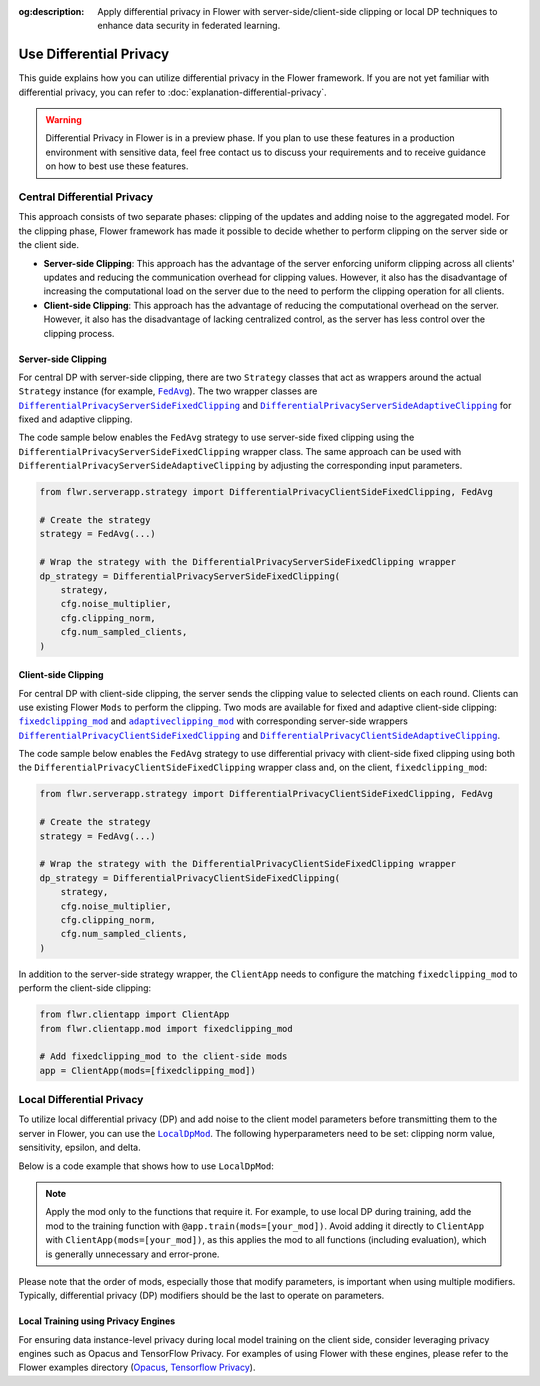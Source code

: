 :og:description: Apply differential privacy in Flower with server-side/client-side clipping or local DP techniques to enhance data security in federated learning.
.. meta::
    :description: Apply differential privacy in Flower with server-side/client-side clipping or local DP techniques to enhance data security in federated learning.

.. |fedavg_link| replace:: ``FedAvg``

.. _fedavg_link: ref-api/flwr.serverapp.strategy.FedAvg.html

.. |dpserverfix_link| replace:: ``DifferentialPrivacyServerSideFixedClipping``

.. _dpserverfix_link: ref-api/flwr.serverapp.strategy.DifferentialPrivacyServerSideFixedClipping.html

.. |dpserveradapt_link| replace:: ``DifferentialPrivacyServerSideAdaptiveClipping``

.. _dpserveradapt_link: ref-api/flwr.serverapp.strategy.DifferentialPrivacyServerSideAdaptiveClipping.html

.. |dpclientfix_link| replace:: ``DifferentialPrivacyClientSideFixedClipping``

.. _dpclientfix_link: ref-api/flwr.serverapp.strategy.DifferentialPrivacyClientSideFixedClipping.html

.. |dpclientadapt_link| replace:: ``DifferentialPrivacyClientSideAdaptiveClipping``

.. _dpclientadapt_link: ref-api/flwr.serverapp.strategy.DifferentialPrivacyClientSideAdaptiveClipping.html

.. |fixedclipping_mod_link| replace:: ``fixedclipping_mod``

.. _fixedclipping_mod_link: ref-api/flwr.clientapp.mod.fixedclipping_mod.html

.. |adaptiveclipping_mod_link| replace:: ``adaptiveclipping_mod``

.. _adaptiveclipping_mod_link: ref-api/flwr.clientapp.mod.adaptiveclipping_mod.html

.. |localdp_mod_link| replace:: ``LocalDpMod``

.. _localdp_mod_link: ref-api/flwr.clientapp.mod.localdp_mod.html

Use Differential Privacy
========================

This guide explains how you can utilize differential privacy in the Flower framework. If
you are not yet familiar with differential privacy, you can refer to
:doc:`explanation-differential-privacy`.

.. warning::

    Differential Privacy in Flower is in a preview phase. If you plan to use these
    features in a production environment with sensitive data, feel free contact us to
    discuss your requirements and to receive guidance on how to best use these features.

Central Differential Privacy
----------------------------

This approach consists of two separate phases: clipping of the updates and adding noise
to the aggregated model. For the clipping phase, Flower framework has made it possible
to decide whether to perform clipping on the server side or the client side.

- **Server-side Clipping**: This approach has the advantage of the server enforcing
  uniform clipping across all clients' updates and reducing the communication overhead
  for clipping values. However, it also has the disadvantage of increasing the
  computational load on the server due to the need to perform the clipping operation for
  all clients.
- **Client-side Clipping**: This approach has the advantage of reducing the
  computational overhead on the server. However, it also has the disadvantage of lacking
  centralized control, as the server has less control over the clipping process.

Server-side Clipping
~~~~~~~~~~~~~~~~~~~~

For central DP with server-side clipping, there are two ``Strategy`` classes that act as
wrappers around the actual ``Strategy`` instance (for example, |fedavg_link|_). The two
wrapper classes are |dpserverfix_link|_ and |dpserveradapt_link|_ for fixed and adaptive
clipping.

.. image:: ./_static/DP/serversideCDP.png
    :align: center
    :width: 700
    :alt: server side clipping

The code sample below enables the ``FedAvg`` strategy to use server-side fixed clipping
using the ``DifferentialPrivacyServerSideFixedClipping`` wrapper class. The same
approach can be used with ``DifferentialPrivacyServerSideAdaptiveClipping`` by adjusting
the corresponding input parameters.

.. code-block:: python

    from flwr.serverapp.strategy import DifferentialPrivacyClientSideFixedClipping, FedAvg

    # Create the strategy
    strategy = FedAvg(...)

    # Wrap the strategy with the DifferentialPrivacyServerSideFixedClipping wrapper
    dp_strategy = DifferentialPrivacyServerSideFixedClipping(
        strategy,
        cfg.noise_multiplier,
        cfg.clipping_norm,
        cfg.num_sampled_clients,
    )

Client-side Clipping
~~~~~~~~~~~~~~~~~~~~

For central DP with client-side clipping, the server sends the clipping value to
selected clients on each round. Clients can use existing Flower ``Mods`` to perform the
clipping. Two mods are available for fixed and adaptive client-side clipping:
|fixedclipping_mod_link|_ and |adaptiveclipping_mod_link|_ with corresponding
server-side wrappers |dpclientfix_link|_ and |dpclientadapt_link|_.

.. image:: ./_static/DP/clientsideCDP.png
    :align: center
    :width: 800
    :alt: client side clipping

The code sample below enables the ``FedAvg`` strategy to use differential privacy with
client-side fixed clipping using both the ``DifferentialPrivacyClientSideFixedClipping``
wrapper class and, on the client, ``fixedclipping_mod``:

.. code-block:: python

    from flwr.serverapp.strategy import DifferentialPrivacyClientSideFixedClipping, FedAvg

    # Create the strategy
    strategy = FedAvg(...)

    # Wrap the strategy with the DifferentialPrivacyClientSideFixedClipping wrapper
    dp_strategy = DifferentialPrivacyClientSideFixedClipping(
        strategy,
        cfg.noise_multiplier,
        cfg.clipping_norm,
        cfg.num_sampled_clients,
    )

In addition to the server-side strategy wrapper, the ``ClientApp`` needs to configure
the matching ``fixedclipping_mod`` to perform the client-side clipping:

.. code-block:: python

    from flwr.clientapp import ClientApp
    from flwr.clientapp.mod import fixedclipping_mod

    # Add fixedclipping_mod to the client-side mods
    app = ClientApp(mods=[fixedclipping_mod])

Local Differential Privacy
--------------------------

To utilize local differential privacy (DP) and add noise to the client model parameters
before transmitting them to the server in Flower, you can use the |localdp_mod_link|_.
The following hyperparameters need to be set: clipping norm value, sensitivity, epsilon,
and delta.

.. image:: ./_static/DP/localdp.png
    :align: center
    :width: 700
    :alt: local DP mod

Below is a code example that shows how to use ``LocalDpMod``:

.. note::

    Apply the mod only to the functions that require it. For example, to use local DP
    during training, add the mod to the training function with
    ``@app.train(mods=[your_mod])``. Avoid adding it directly to ``ClientApp`` with
    ``ClientApp(mods=[your_mod])``, as this applies the mod to all functions (including
    evaluation), which is generally unnecessary and error-prone.

.. code-block:: python
    :emphasize-lines: 8,12

    from flwr.clientapp import ClientApp
    from flwr.clientapp.mod import LocalDpMod

    # Initialize the client app
    app = ClientApp()

    # Create an instance of the mod with the required params
    local_dp_obj = LocalDpMod(cfg.clipping_norm, cfg.sensitivity, cfg.epsilon, cfg.delta)


    # Add the mod to your training function
    @app.train(mods=[local_dp_obj])
    def train(message, context): ...

Please note that the order of mods, especially those that modify parameters, is
important when using multiple modifiers. Typically, differential privacy (DP) modifiers
should be the last to operate on parameters.

Local Training using Privacy Engines
~~~~~~~~~~~~~~~~~~~~~~~~~~~~~~~~~~~~

For ensuring data instance-level privacy during local model training on the client side,
consider leveraging privacy engines such as Opacus and TensorFlow Privacy. For examples
of using Flower with these engines, please refer to the Flower examples directory
(`Opacus <https://github.com/adap/flower/tree/main/examples/opacus>`_, `Tensorflow
Privacy <https://github.com/adap/flower/tree/main/examples/tensorflow-privacy>`_).
